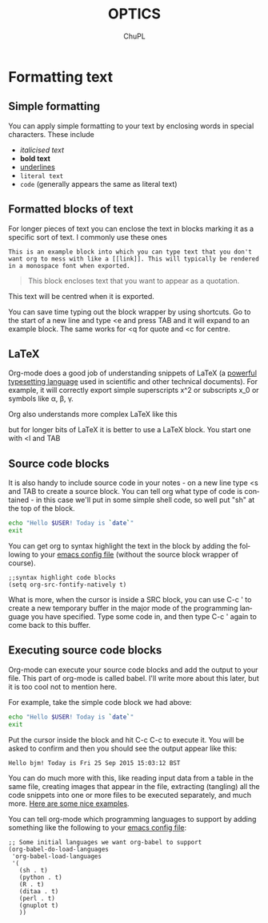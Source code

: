#+TEMPLATE: CMU ChemE Written Qualifier
#+key: cmu-cheme-written-qualifier
#+group: reports
#+contributor: John Kitchin <jkitchin@andrew.cmu.edu>
#+default-filename: qualifier.org

#+LATEX_CLASS: article
#+LATEX_CLASS_OPTIONS: [12pt]
#+OPTIONS: toc:nil ^:{}
#+EXPORT_EXCLUDE_TAGS: noexport

# here is where you include the relevant packages. These are pretty
# common ones. You may add additional ones. Note that the orderauto composition of the
# packages is significant. If you are not careful, your file will not
# build into a pdf.
#+LATEX_HEADER: \usepackage[top=1in, bottom=1.in, left=1in, right=1in]{geometry}
#+LATEX_HEADER: \usepackage[utf8]{inputenc}
#+LATEX_HEADER: \usepackage[T1]{fontenc}
#+LATEX_HEADER: \usepackage{mathptmx}
#+LATEX_HEADER: \usepackage{fixltx2e}
#+LATEX_HEADER: \usepackage{natbib}
#+LATEX_HEADER: \usepackage{url}
#+LATEX_HEADER: \usepackage{minted}
#+LATEX_HEADER: \usepackage{graphicx}
#+LATEX_HEADER: \usepackage{textcomp}
#+LATEX_HEADER: \usepackage{amsmath}
#+LATEX_HEADER: \usepackage{pdfpages}
#+LATEX_HEADER: \usepackage[version=3]{mhchem}
#+LATEX_HEADER: \usepackage{setspace}
#+LATEX_HEADER: \usepackage{cancel}
#+LATEX_HEADER: \usepackage{pgfgantt}
#+LATEX_HEADER: \usepackage[linktocpage, pdfstartview=FitH, colorlinks, linkcolor=blue, anchorcolor=blue, citecolor=blue,  filecolor=blue,  menucolor=blue,  urlcolor=blue]{hyperref}
#+LANGUAGE:  en
#+TODO: TODO FEEDBACK VERIFY | DONE CANCELED


#+AUTHOR:	ChuPL
#+EMAIL:	chupl@optics.expert
#+TITLE:	OPTICS

* Formatting text
** Simple formatting
You can apply simple formatting to your text by enclosing words in
special characters. These include
 - /italicised text/
 - *bold text*
 - _underlines_
 - =literal text=
 - ~code~ (generally appears the same as literal text)

** Formatted blocks of text
For longer pieces of text you can enclose the text in blocks marking
it as a specific sort of text. I commonly use these ones

#+BEGIN_EXAMPLE
This is an example block into which you can type text that you don't want org to mess with like a [[link]]. This will typically be rendered in a monospace font when exported.
#+END_EXAMPLE

#+BEGIN_QUOTE
This block encloses text that you want to appear as a quotation.
#+END_QUOTE

#+BEGIN_CENTER
This text will be centred when it is exported.
#+END_CENTER

You can save time typing out the block wrapper by using shortcuts. Go
to the start of a new line and type <e and press TAB and it will
expand to an example block. The same works for <q for quote and <c for
centre.

** LaTeX
Org-mode does a good job of understanding snippets of LaTeX (a
[[https://www.latex-project.org/][powerful typesetting language]] used in scientific and other technical
documents). For example, it will correctly export simple superscripts
x^2 or subscripts x_0 or symbols like \alpha, \beta, \gamma.

Org also understands more complex LaTeX like this

\begin{eqnarray}
x^2 + \left(\frac{y}{z}\right)^4 = 0
\end{eqnarray}

but for longer bits of LaTeX it is better to use a LaTeX block. You
start one with <l and TAB

#+BEGIN_LaTeX
LaTeX code goes here
#+END_LaTeX

** Source code blocks
It is also handy to include source code in your notes - on a new line
type <s and TAB to create a source block. You can tell org what type
of code is contained - in this case we'll put in some simple shell
code, so well put "sh" at the top of the block.

#+BEGIN_SRC sh
  echo "Hello $USER! Today is `date`"
  exit
#+END_SRC

You can get org to syntax highlight the text in the block by adding
the following to your [[http://pragmaticemacs.com/emacs/editing-your-emacs-config-file/][emacs config file]] (without the source block
wrapper of course).

#+BEGIN_SRC elisp
;;syntax highlight code blocks
(setq org-src-fontify-natively t)
#+END_SRC

What is more, when the cursor is inside a SRC block, you can use C-c '
to create a new temporary buffer in the major mode of the programming
language you have specified. Type some code in, and then type C-c '
again to come back to this buffer.

** Executing source code blocks
Org-mode can execute your source code blocks and add the output to
your file. This part of org-mode is called babel. I'll write more
about this later, but it is too cool not to mention here.

For example, take the simple code block we had above:

#+BEGIN_SRC sh
  echo "Hello $USER! Today is `date`"
  exit
#+END_SRC

Put the cursor inside the block and hit C-c C-c to execute it. You
will be asked to confirm and then you should see the output appear
like this:

#+RESULTS:


#+begin_example
Hello bjm! Today is Fri 25 Sep 2015 15:03:12 BST
#+end_example

You can do much more with this, like reading input data from a table
in the same file, creating images that appear in the file, extracting
(tangling) all the code snippets into one or more files to be executed
separately, and much more. [[http://orgmode.org/worg/org-contrib/babel/intro.html][Here are some nice examples]].

You can tell org-mode which programming languages to support by adding
something like the following to your [[http://pragmaticemacs.com/emacs/editing-your-emacs-config-file/][emacs config file]]:


#+BEGIN_SRC elisp
;; Some initial languages we want org-babel to support
(org-babel-do-load-languages
 'org-babel-load-languages
 '(
   (sh . t)
   (python . t)
   (R . t)
   (ditaa . t)
   (perl . t)
   (gnuplot t)
   ))
#+END_SRC

#+RESULTS:
